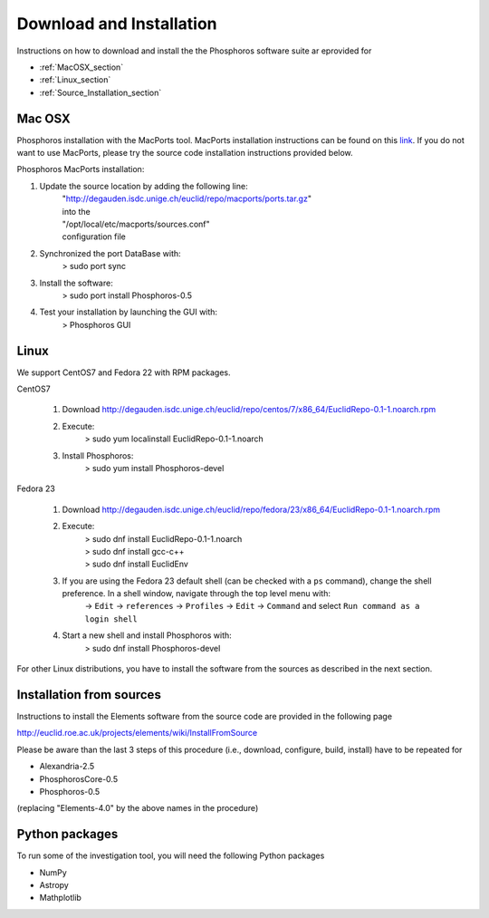 .. _phosphoros-install:

*************************
Download and Installation
*************************

Instructions on how to download and install the the Phosphoros software suite ar eprovided for

- :ref:`MacOSX_section`

- :ref:`Linux_section`

- :ref:`Source_Installation_section`

.. _MacOSX_section:

Mac OSX
=======

Phosphoros installation  with the MacPorts tool. MacPorts installation
instructions can be found on this
`link <https://www.macports.org/install.php>`_.  If you do not want to use
MacPorts, please try the source code installation instructions provided
below.

Phosphoros MacPorts installation:

#. Update the source location by adding the following line:  
      | "http://degauden.isdc.unige.ch/euclid/repo/macports/ports.tar.gz" 
      | into  the 
      | "/opt/local/etc/macports/sources.conf" 
      | configuration file
#. Synchronized the port DataBase with:
      | > sudo port sync 
#. Install the software: 
      | > sudo port install Phosphoros-0.5
#. Test your installation by launching the GUI with:  
      | > Phosphoros GUI

.. _Linux_section:

Linux
=====

We support CentOS7 and Fedora 22 with RPM packages.

CentOS7

   #. Download http://degauden.isdc.unige.ch/euclid/repo/centos/7/x86_64/EuclidRepo-0.1-1.noarch.rpm
   #. Execute: 
         | > sudo yum localinstall EuclidRepo-0.1-1.noarch
   #. Install Phosphoros:
         | > sudo yum install Phosphoros-devel

Fedora 23

   #. Download http://degauden.isdc.unige.ch/euclid/repo/fedora/23/x86_64/EuclidRepo-0.1-1.noarch.rpm
   #. Execute: 
         | > sudo dnf install EuclidRepo-0.1-1.noarch
         | > sudo dnf install gcc-c++
         | > sudo dnf install EuclidEnv

   #. If you are using the Fedora 23 default shell (can be checked with a ``ps`` command), change the shell preference. In a shell window, navigate through the top level menu with:
        | -> ``Edit`` -> ``references`` -> ``Profiles`` -> ``Edit`` -> ``Command`` and select ``Run command as a login shell``

   #. Start a new shell and install Phosphoros with:
         | > sudo dnf install Phosphoros-devel

For other Linux distributions, you have to install the software from the sources as described in the next section.

.. _Source_Installation_section:

Installation from sources
=========================

Instructions to install the Elements software from the source code are provided in the following page 

http://euclid.roe.ac.uk/projects/elements/wiki/InstallFromSource

Please be aware than the last 3 steps of this procedure (i.e., download, configure, build, install) have to be repeated for 

- Alexandria-2.5
- PhosphorosCore-0.5
- Phosphoros-0.5

(replacing "Elements-4.0" by the above names in the procedure)

Python packages
===============

To run some of the investigation tool, you will need the following Python packages

- NumPy
- Astropy
- Mathplotlib

